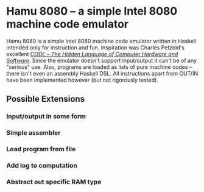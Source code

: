 * Hamu 8080 -- a simple Intel 8080 machine code emulator

Hamu 8080 is a simple Intel 8080 machine code emulator written in
Haskell intended only for instruction and fun. Inspiration was Charles
Petzold's excellent [[http://www.charlespetzold.com/code/][CODE -- /The Hidden Language of Computer Hardware
and Software/]]. Since the emulator doesn't support input/output it
can't be of any "serious" use. Also, programs are loaded as lists of
pure machine codes -- there isn't even an assembly Haskell DSL. All
instructions apart from OUT/IN have been implemented however (but not
rigorously tested).

** Possible Extensions
*** Input/output in some form
*** Simple assembler
*** Load program from file
*** Add log to computation
*** Abstract out specific RAM type
